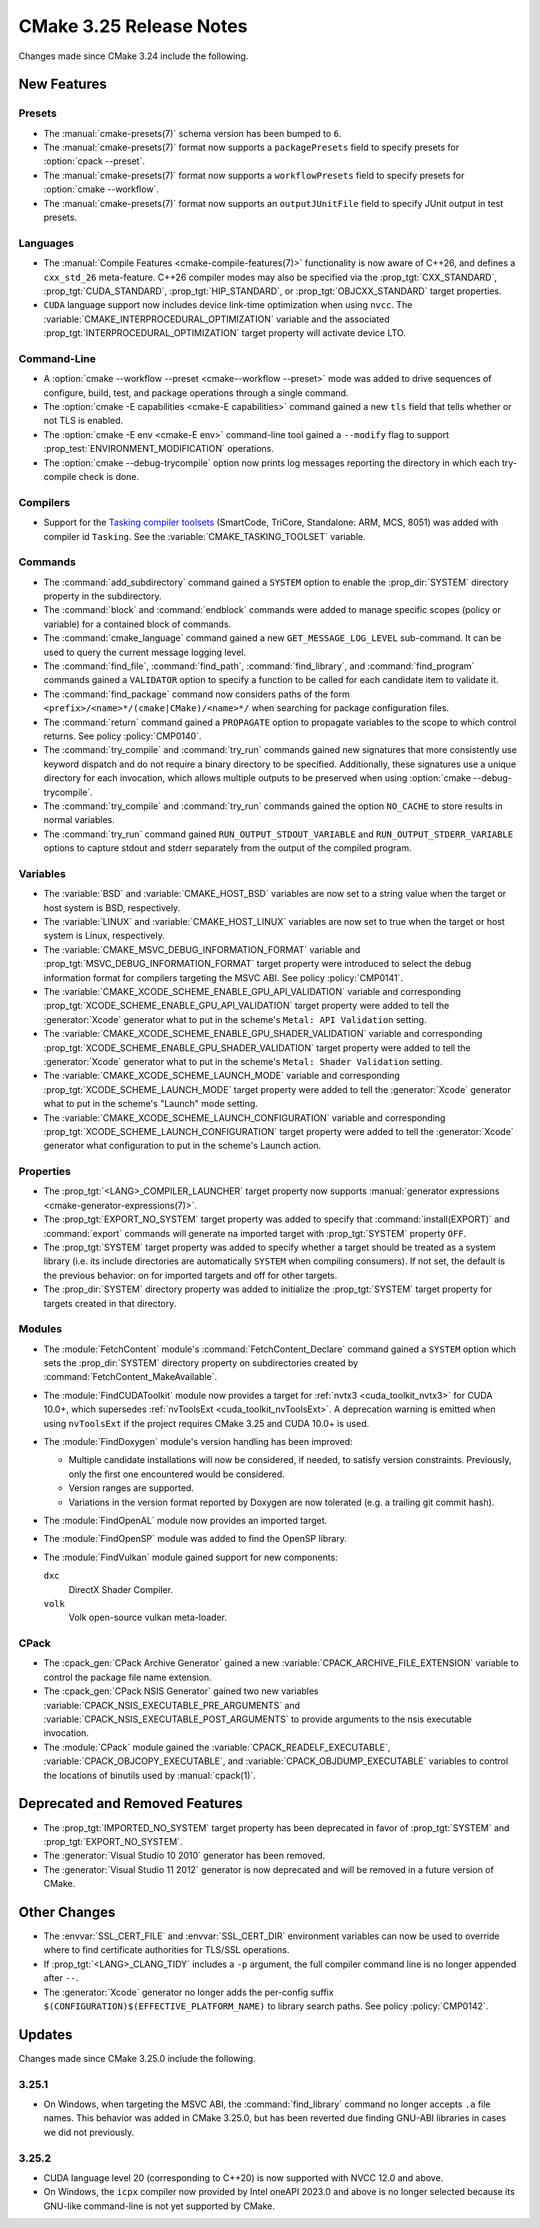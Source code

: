 CMake 3.25 Release Notes
************************

.. only:: html

  .. contents::

Changes made since CMake 3.24 include the following.

New Features
============

Presets
-------

* The :manual:`cmake-presets(7)` schema version has been bumped to ``6``.

* The :manual:`cmake-presets(7)` format now supports a
  ``packagePresets`` field to specify presets for :option:`cpack --preset`.

* The :manual:`cmake-presets(7)` format now supports a
  ``workflowPresets`` field to specify presets for :option:`cmake --workflow`.

* The :manual:`cmake-presets(7)` format now supports an
  ``outputJUnitFile`` field to specify JUnit output in test presets.

Languages
---------

* The :manual:`Compile Features <cmake-compile-features(7)>` functionality
  is now aware of C++26, and defines a ``cxx_std_26`` meta-feature.
  C++26 compiler modes may also be specified via the :prop_tgt:`CXX_STANDARD`,
  :prop_tgt:`CUDA_STANDARD`, :prop_tgt:`HIP_STANDARD`,
  or :prop_tgt:`OBJCXX_STANDARD` target properties.

* ``CUDA`` language support now includes device link-time optimization when
  using ``nvcc``.  The :variable:`CMAKE_INTERPROCEDURAL_OPTIMIZATION` variable
  and the associated :prop_tgt:`INTERPROCEDURAL_OPTIMIZATION` target property
  will activate device LTO.

Command-Line
------------

* A :option:`cmake --workflow --preset <cmake--workflow --preset>` mode was
  added to drive sequences of configure, build, test, and package operations
  through a single command.

* The :option:`cmake -E capabilities <cmake-E capabilities>` command
  gained a new ``tls`` field that tells whether or not TLS is enabled.

* The :option:`cmake -E env <cmake-E env>` command-line tool gained
  a ``--modify`` flag to support :prop_test:`ENVIRONMENT_MODIFICATION`
  operations.

* The :option:`cmake --debug-trycompile` option now prints log messages
  reporting the directory in which each try-compile check is done.

Compilers
---------

* Support for the `Tasking compiler toolsets`_ (SmartCode, TriCore,
  Standalone: ARM, MCS, 8051) was added with compiler id ``Tasking``.
  See the :variable:`CMAKE_TASKING_TOOLSET` variable.

.. _Tasking compiler toolsets: https://www.tasking.com

Commands
--------

* The :command:`add_subdirectory` command gained a ``SYSTEM`` option
  to enable the :prop_dir:`SYSTEM` directory property in the subdirectory.

* The :command:`block` and :command:`endblock` commands were added to manage
  specific scopes (policy or variable) for a contained block of commands.

* The :command:`cmake_language` command gained a new
  ``GET_MESSAGE_LOG_LEVEL`` sub-command.  It can be used to
  query the current message logging level.

* The :command:`find_file`, :command:`find_path`, :command:`find_library`, and
  :command:`find_program` commands gained a ``VALIDATOR`` option to specify a
  function to be called for each candidate item to validate it.

* The :command:`find_package` command now considers paths of
  the form ``<prefix>/<name>*/(cmake|CMake)/<name>*/`` when
  searching for package configuration files.

* The :command:`return` command gained a ``PROPAGATE`` option to propagate
  variables to the scope to which control returns.
  See policy :policy:`CMP0140`.

* The :command:`try_compile` and :command:`try_run` commands gained new
  signatures that more consistently use keyword dispatch and do not require a
  binary directory to be specified.  Additionally, these signatures use a
  unique directory for each invocation, which allows multiple outputs to be
  preserved when using :option:`cmake --debug-trycompile`.

* The :command:`try_compile` and :command:`try_run` commands gained the
  option ``NO_CACHE`` to store results in normal variables.

* The :command:`try_run` command gained ``RUN_OUTPUT_STDOUT_VARIABLE``
  and ``RUN_OUTPUT_STDERR_VARIABLE`` options to capture stdout and stderr
  separately from the output of the compiled program.

Variables
---------

* The :variable:`BSD` and :variable:`CMAKE_HOST_BSD` variables are now set
  to a string value when the target or host system is BSD, respectively.

* The :variable:`LINUX` and :variable:`CMAKE_HOST_LINUX` variables are
  now set to true when the target or host system is Linux, respectively.

* The :variable:`CMAKE_MSVC_DEBUG_INFORMATION_FORMAT` variable and
  :prop_tgt:`MSVC_DEBUG_INFORMATION_FORMAT` target property were introduced
  to select the debug information format for compilers targeting the MSVC ABI.
  See policy :policy:`CMP0141`.

* The :variable:`CMAKE_XCODE_SCHEME_ENABLE_GPU_API_VALIDATION` variable and
  corresponding :prop_tgt:`XCODE_SCHEME_ENABLE_GPU_API_VALIDATION` target
  property were added to tell the :generator:`Xcode` generator what to put
  in the scheme's ``Metal: API Validation`` setting.

* The :variable:`CMAKE_XCODE_SCHEME_ENABLE_GPU_SHADER_VALIDATION` variable and
  corresponding :prop_tgt:`XCODE_SCHEME_ENABLE_GPU_SHADER_VALIDATION` target
  property were added to tell the :generator:`Xcode` generator what to put
  in the scheme's ``Metal: Shader Validation`` setting.

* The :variable:`CMAKE_XCODE_SCHEME_LAUNCH_MODE` variable and corresponding
  :prop_tgt:`XCODE_SCHEME_LAUNCH_MODE` target property were added to tell
  the :generator:`Xcode` generator what to put in the scheme's "Launch"
  mode setting.

* The :variable:`CMAKE_XCODE_SCHEME_LAUNCH_CONFIGURATION` variable and
  corresponding :prop_tgt:`XCODE_SCHEME_LAUNCH_CONFIGURATION` target
  property were added to tell the :generator:`Xcode` generator what
  configuration to put in the scheme's Launch action.

Properties
----------

* The :prop_tgt:`<LANG>_COMPILER_LAUNCHER` target property now supports
  :manual:`generator expressions <cmake-generator-expressions(7)>`.

* The :prop_tgt:`EXPORT_NO_SYSTEM` target property was added to
  specify that :command:`install(EXPORT)` and :command:`export`
  commands will generate na imported target with
  :prop_tgt:`SYSTEM` property ``OFF``.

* The :prop_tgt:`SYSTEM` target property was added to specify
  whether a target should be treated as a system library (i.e.
  its include directories are automatically ``SYSTEM`` when
  compiling consumers).  If not set, the default is the previous
  behavior: on for imported targets and off for other targets.

* The :prop_dir:`SYSTEM` directory property was added to initialize the
  :prop_tgt:`SYSTEM` target property for targets created in that directory.

Modules
-------

* The :module:`FetchContent` module's :command:`FetchContent_Declare`
  command gained a ``SYSTEM`` option which sets the :prop_dir:`SYSTEM`
  directory property on subdirectories created by
  :command:`FetchContent_MakeAvailable`.

* The :module:`FindCUDAToolkit` module now provides a target for
  :ref:`nvtx3 <cuda_toolkit_nvtx3>` for CUDA 10.0+, which supersedes
  :ref:`nvToolsExt <cuda_toolkit_nvToolsExt>`. A deprecation warning
  is emitted when using ``nvToolsExt`` if the project requires CMake
  3.25 and CUDA 10.0+ is used.

* The :module:`FindDoxygen` module's version handling has been improved:

  * Multiple candidate installations will now be considered, if needed,
    to satisfy version constraints.  Previously, only the first one
    encountered would be considered.

  * Version ranges are supported.

  * Variations in the version format reported by Doxygen are now
    tolerated (e.g. a trailing git commit hash).

* The :module:`FindOpenAL` module now provides an imported target.

* The :module:`FindOpenSP` module was added to find the OpenSP library.

* The :module:`FindVulkan` module gained support for new components:

  ``dxc``
    DirectX Shader Compiler.

  ``volk``
    Volk open-source vulkan meta-loader.

CPack
-----

* The :cpack_gen:`CPack Archive Generator` gained a new
  :variable:`CPACK_ARCHIVE_FILE_EXTENSION` variable to control
  the package file name extension.

* The :cpack_gen:`CPack NSIS Generator` gained two new variables
  :variable:`CPACK_NSIS_EXECUTABLE_PRE_ARGUMENTS` and
  :variable:`CPACK_NSIS_EXECUTABLE_POST_ARGUMENTS`
  to provide arguments to the nsis executable invocation.

* The :module:`CPack` module gained the :variable:`CPACK_READELF_EXECUTABLE`,
  :variable:`CPACK_OBJCOPY_EXECUTABLE`, and
  :variable:`CPACK_OBJDUMP_EXECUTABLE` variables to control the locations
  of binutils used by :manual:`cpack(1)`.

Deprecated and Removed Features
===============================

* The :prop_tgt:`IMPORTED_NO_SYSTEM` target property has been deprecated
  in favor of :prop_tgt:`SYSTEM` and :prop_tgt:`EXPORT_NO_SYSTEM`.

* The :generator:`Visual Studio 10 2010` generator has been removed.

* The :generator:`Visual Studio 11 2012` generator is now deprecated
  and will be removed in a future version of CMake.

Other Changes
=============

* The :envvar:`SSL_CERT_FILE` and :envvar:`SSL_CERT_DIR` environment
  variables can now be used to override where to find certificate
  authorities for TLS/SSL operations.

* If :prop_tgt:`<LANG>_CLANG_TIDY` includes a ``-p`` argument, the
  full compiler command line is no longer appended after ``--``.

* The :generator:`Xcode` generator no longer adds the per-config suffix
  ``$(CONFIGURATION)$(EFFECTIVE_PLATFORM_NAME)`` to library search paths.
  See policy :policy:`CMP0142`.

Updates
=======

Changes made since CMake 3.25.0 include the following.

3.25.1
------

* On Windows, when targeting the MSVC ABI, the :command:`find_library`
  command no longer accepts ``.a`` file names.  This behavior was added
  in CMake 3.25.0, but has been reverted due finding GNU-ABI libraries
  in cases we did not previously.

3.25.2
------

* CUDA language level 20 (corresponding to C++20) is now supported with
  NVCC 12.0 and above.

* On Windows, the ``icpx`` compiler now provided by Intel oneAPI 2023.0
  and above is no longer selected because its GNU-like command-line is
  not yet supported by CMake.
